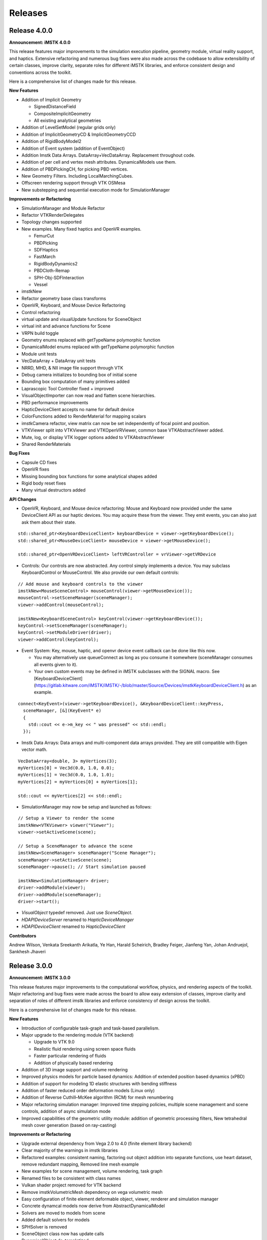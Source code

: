 ========
Releases
========

Release 4.0.0
-------------

**Announcement: iMSTK 4.0.0**

This release features major improvements to the simulation execution pipeline, geometry module, virtual reality support, and haptics. Extensive refactoring and numerous bug fixes were also made across the codebase to allow extensibility of certain classes, improve clarity, separate roles for different iMSTK libraries, and enforce consistent design and conventions across the toolkit.

Here is a comprehensive list of changes made for this release.

**New Features**

- Addition of Implicit Geometry
  
  - SignedDistanceField
  - CompositeImplicitGeometry
  - All existing analytical geometries
  
- Addition of LevelSetModel (regular grids only)
- Addition of ImplicitGeometryCD & ImplicitGeometryCCD
- Addition of RigidBodyModel2
- Addition of Event system (addition of EventObject)
- Addition Imstk Data Arrays. DataArray+VecDataArray. Replacement throughout code.
- Addition of per cell and vertex mesh attributes. DynamicalModels use them.
- Addition of PBDPickingCH, for picking PBD vertices.
- New Geometry Filters. Including LocalMarchingCubes.
- Offscreen rendering support through VTK OSMesa
- New substepping and sequential execution mode for SimulationManager

**Improvements or Refactoring**

- SimulationManager and Module Refactor
- Refactor VTKRenderDelegates
- Topology changes supported
- New examples. Many fixed haptics and OpenVR examples.
  
  - FemurCut
  - PBDPicking
  - SDFHaptics
  - FastMarch
  - RigidBodyDynamics2
  - PBDCloth-Remap
  - SPH-Obj-SDFInteraction
  - Vessel
  
- imstkNew
- Refactor geometry base class transforms
- OpenVR, Keyboard, and Mouse Device Refactoring
- Control refactoring
- virtual update and visualUpdate functions for SceneObject
- virtual init and advance functions for Scene
- VRPN build toggle
- Geometry enums replaced with getTypeName polymorphic function
- DynamicalModel enums replaced with getTypeName polymorphic function
- Module unit tests
- VecDataArray + DataArray unit tests
- NRRD, MHD, & NII image file support through VTK
- Debug camera initializes to bounding box of initial scene
- Bounding box computation of many primitives added
- Laprascopic Tool Controller fixed + improved
- VisualObjectImporter can now read and flatten scene hierarchies.
- PBD performance improvements
- HapticDeviceClient accepts no name for default device
- ColorFunctions added to RenderMaterial for mapping scalars
- imstkCamera refactor, view matrix can now be set independently of focal point and position.
- VTKViewer split into VTKViewer and VTKOpenVRViewer, common base VTKAbstractViewer added.
- Mute, log, or display VTK logger options added to VTKAbstractViewer
- Shared RenderMaterials

**Bug Fixes**

- Capsule CD fixes
- OpenVR fixes
- Missing bounding box functions for some analytical shapes added
- Rigid body reset fixes
- Many virtual destructors added

**API Changes**

- OpenVR, Keyboard, and Mouse device refactoring: Mouse and Keyboard now provided under the same DeviceClient API as our haptic devices. You may acquire these from the viewer. They emit events, you can also just ask them about their state.

::

  std::shared_ptr<KeyboardDeviceClient> keyboardDevice = viewer->getKeyboardDevice();
  std::shared_ptr<MouseDeviceClient> mouseDevice = viewer->getMouseDevice();

  std::shared_ptr<OpenVRDeviceClient> leftVRController = vrViewer->getVRDevice

- Controls: Our controls are now abstracted. Any control simply implements a device. You may subclass KeyboardControl or MouseControl. We also provide our own default controls:

::

  // Add mouse and keyboard controls to the viewer
  imstkNew<MouseSceneControl> mouseControl(viewer->getMouseDevice());
  mouseControl->setSceneManager(sceneManager);
  viewer->addControl(mouseControl);

  imstkNew<KeyboardSceneControl> keyControl(viewer->getKeyboardDevice());
  keyControl->setSceneManager(sceneManager);
  keyControl->setModuleDriver(driver);
  viewer->addControl(keyControl);

- Event System: Key, mouse, haptic, and openvr device event callback can be done like this now.
  
  - You may alternatively use queueConnect as long as you consume it somewhere (sceneManager consumes all events given to it).
  - Your own custom events may be defined in iMSTK subclasses with the SIGNAL macro. See [KeyboardDeviceClient](https://gitlab.kitware.com/iMSTK/iMSTK/-/blob/master/Source/Devices/imstkKeyboardDeviceClient.h) as an example.

::

  connect<KeyEvent>(viewer->getKeyboardDevice(), &KeyboardDeviceClient::keyPress,
    sceneManager, [&](KeyEvent* e)
    {
      std::cout << e->m_key << " was pressed" << std::endl;
    });

- Imstk Data Arrays: Data arrays and multi-component data arrays provided. They are still compatible with Eigen vector math.

::

  VecDataArray<double, 3> myVertices(3);
  myVertices[0] = Vec3d(0.0, 1.0, 0.0);
  myVertices[1] = Vec3d(0.0, 1.0, 1.0);
  myVertices[2] = myVertices[0] + myVertices[1];

  std::cout << myVertices[2] << std::endl;

- SimulationManager may now be setup and launched as follows:

::

  // Setup a Viewer to render the scene
  imstkNew<VTKViewer> viewer("Viewer");
  viewer->setActiveScene(scene);

  // Setup a SceneManager to advance the scene
  imstkNew<SceneManager> sceneManager("Scene Manager");
  sceneManager->setActiveScene(scene);
  sceneManager->pause(); // Start simulation paused

  imstkNew<SimulationManager> driver;
  driver->addModule(viewer);
  driver->addModule(sceneManager);
  driver->start();

- `VisualObject` typedef removed. Just use `SceneObject`.
- `HDAPIDeviceServer` renamed to `HapticDeviceManager`
- `HDAPIDeviceClient` renamed to `HapticDeviceClient`

**Contributors**

Andrew Wilson,
Venkata Sreekanth Arikatla,
Ye Han,
Harald Scheirich,
Bradley Feiger,
Jianfeng Yan,
Johan Andruejol,
Sankhesh Jhaveri


Release 3.0.0
-------------

**Announcement: iMSTK 3.0.0**

This release features major improvements to the computational workflow, physics, and rendering aspects of the toolkit. Major refactoring and bug fixes were made across the board to allow easy extension of classes, improve clarity and separation of roles of different imstk libraries and enforce consistency of design across the toolkit.

Here is a comprehensive list of changes made for this release.

**New Features**

- Introduction of configurable task-graph and task-based parallelism.
- Major upgrade to the rendering module (VTK backend)

  - Upgrade to VTK 9.0
  - Realistic fluid rendering using screen space fluids
  - Faster particular rendering of fluids
  - Addition of physically based rendering
  
- Addition of 3D image support and volume rendering
- Improved physics models for particle based dynamics: Addition of extended position based dynamics (xPBD)
- Addition of support for modeling 1D elastic structures with bending stiffness
- Addition of faster reduced order deformation models (Linux only)
- Addition of Reverse Cuthill–McKee algorithm (RCM) for mesh renumbering
- Major refactoring simulation manager: Improved time stepping policies, multiple scene management and scene controls, addition of async simulation mode
- Improved capabilities of the geometric utility module: addition of geometric processing filters, New tetrahedral mesh cover generation (based on ray-casting)

**Improvements or Refactoring**

* Upgrade external dependency from Vega 2.0 to 4.0 (finite element library backend)
* Clear majority of the warnings in imstk libraries
* Refactored examples: consistent naming, factoring out object addition into separate functions, use heart dataset, remove redundant mapping, Removed line mesh example
* New examples for scene management, volume rendering, task graph
* Renamed files to be consistent with class names
* Vulkan shader project removed for VTK backend
* Remove imstkVolumetricMesh dependency on vega volumetric mesh
* Easy configuration of finite element deformable object, viewer, renderer and simulation manager
* Concrete dynamcal models now derive from AbstractDynamicalModel
* Solvers are moved to models from scene
* Added default solvers for models
* SPHSolver is removed
* SceneObject class now has update calls
* DynamicalObject de-templatized
* Fix render window default title to imstk
* Replace external project download links with .zip versions
* Uses CHECK() instead of LOF(FATAL)/LOG_IF(FATAL) for simplicity
* imstkLogger is now a singleton
* Allow exclusion of files while building library targets
* Refactoring to use forward declarations where possible
* Templated solvers with matrix type
* Faster TetraToTriangle map
* Interactions are now specified explicitly
* PbdConstraints moved to Constraints library, PbdConstraints and PbdModel decoupled
* PbdModel performance improvements
* SPHModel performance improvements (using TaskGraph)

**Bug Fixes**

* Fix PhysX backend build issues on Ubuntu
* Fix imstkFind.cmake issues
* Fix imstkConfig.cmake issues
* PbdModel reset fix
* All Scene, SceneObjects reset correctly now

**API Changes**

* simulationManager::startSimulation() to simulationManager::start()
* CollisionGraph::addInteraction(std::shared_ptr<CollidingObject>, std::shared_ptr<CollidingObject>, CollisionDetection::Type, CollisionHandling::Type, CollisionHandling::Type) to CollisionGraph::addInteraction(std::shared_ptr<SceneObjectInteraction>())
* DynamicalModels now have default solvers

**Contributors**
Venkata Sreekanth Arikatla,
Andrew Wilson,
Jianfeng Yan,
Aaron Bray,
Sankhesh Jhaveri,
Johan Andruejol



Release 2.0.0
-------------

**Announcement: iMSTK 2.0.0**

This release adds major features for the physics and rendering modules. Parallel
support is also added. Major improvements to the CMake build and install steps have been
implemented. Many modules have been refactored for clarity and to reduce reducdency.

For more information, visit our website: http://www.imstk.org/

**New Features**

- Rigid body dynamics with Physx backend
- Debug rendering support
- Octree-based collision detection
- Multithreading support (using Intel TBB)
- Smoothed Particle Dynamics for fluids
- Customizable on-screen text
- New simulation modes for simulation manager to allow flexibility
- VR support for Vulkan backend
- Particle systems  for visual effects
- Lens distortion for use in VR (Vulkan backend)
- Vulkan renderer compressed texture support

**Improvements or Refactoring**

- Improved CMake build and install
- Enable compiler flags to report W4-level warnings 
- Remove cyclic dependencies between modules
- Add color to stdout on windows
- Refactored Position based dynamics classes
- Refactor rendering specification using visual model
- Modifications to the code formatting rules
- Refactor geometry mapping classes
- Remove unused files and classes
- Disable building tests for external dependencies
- Update the vrpn to the latest to fix linux build
- Update VTK backend to 8.2.0
- Remove ODE external library

**Bug Fixes**

- Fix undefined behaviour of PBDModelConfig
- Use vtkPolyData instead of vtkPolyLine for VTKdbgLinesRenderDelegate
- Fix compilation with BUILD_EXAMPLES Off


**Contributors for this release**

Venkata Sreekanth Arikatla,
Nghia Truong,
Nicholas Boris Milef,
Aaron Bray,
Ruiliang Gao,
Johan Andruejol



Release 1.0.0
-------------

**Announcement: iMSTK 1.0.0**

We are introducing Interactive Medical Simulation Toolkit (iMSTK)-a free & open source software toolkit written in C++ that aids rapid prototyping of interactive multi-modal surgical simulations.

For more information, visit our website: http://www.imstk.org/

**Features**

- Cross-platform build
- CMake automated superbuild
- Test infrastructure (via google test)
- Continuous Integration
- Scene and simulation management
- Vulkan and VTK rendering backends
- Advanced rendering: Physically based rendering, Subsurface scattering, Decals, Shadows, 
- Graphical overlays (Vulkan backend only)
- Standard user controls (pause, run, exit, pan-zoom-rotate)
- SteamVR support including (Oculus, HTC Vive (VTK backend only)
- Finite elements (linear, co-rotational, non-linear formulations)
- Position based dynamics
- Penalty and constraint-based collision handling
- Linear solvers: Direct and Iterative matrix solvers
- Non-linear Newton solver
- Collision detection (CCD, Spatial hash based collision, narrow phase queries)
- External device support (VRPN)
- Support for standard mesh input formats (.obj, .dae, .fbx., .stl, .vtk, .vtu, etc.)
- Asynchronous logging (using g3log)
- Audio support
- Haptic rendering (OpenHaptics)

**Contributors for this release**

Venkata Sreekanth Arikatla,
Alexis Girault,
Nicholas Boris Milef,
Ricardo Ortiz,
Thien Nguyen,
Rachel Clipp,
Mohit Tyagi,
Samantha Horvath,
Jean-Baptiste Vimort,
Sean Radigan,
David Thompson,
Dženan Zukić,
Mayeul Chassagnard,
Tansel Halic,
Hina Shah,
Andinet Enquobahrie,
Hong Li,
Shusil Dangi